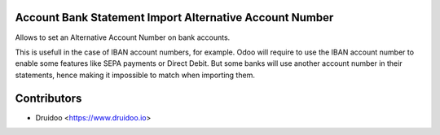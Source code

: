 Account Bank Statement Import Alternative Account Number
--------------------------------------------------------

Allows to set an Alternative Account Number on bank accounts.

This is usefull in the case of IBAN account numbers, for example. Odoo will require to use
the IBAN account number to enable some features like SEPA payments or Direct Debit.
But some banks will use another account number in their statements, hence making it impossible
to match when importing them.


Contributors
------------

* Druidoo <https://www.druidoo.io>

